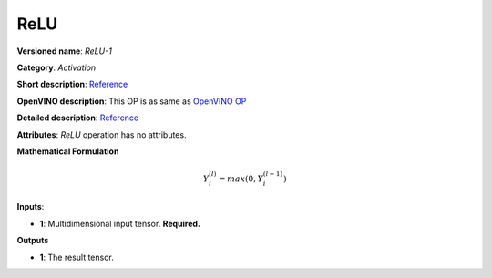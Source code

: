 .. SPDX-FileCopyrightText: 2020 Intel Corporation
..
.. SPDX-License-Identifier: CC-BY-4.0

----
ReLU
----

**Versioned name**: *ReLU-1*

**Category**: *Activation*

**Short description**:
`Reference <http://caffe.berkeleyvision.org/tutorial/layers/relu.html>`__

**OpenVINO description**: This OP is as same as `OpenVINO OP
<https://docs.openvinotoolkit.org/2021.1/openvino_docs_ops_activation_ReLU_1.html>`__

**Detailed description**:
`Reference <https://github.com/Kulbear/deep-learning-nano-foundation/wiki/ReLU-and-Softmax-Activation-Functions#rectified-linear-units>`__

**Attributes**: *ReLU* operation has no attributes.

**Mathematical Formulation**

.. math::
   Y_{i}^{( l )} = max(0, Y_{i}^{( l - 1 )})

**Inputs**:

* **1**: Multidimensional input tensor. **Required.**

**Outputs**

* **1**: The result tensor.
